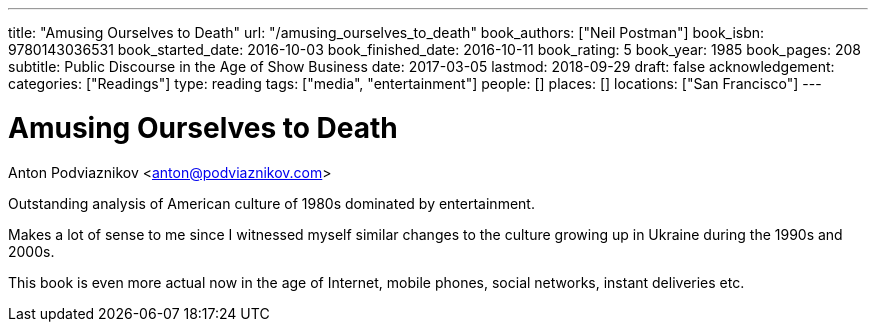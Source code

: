 ---
title: "Amusing Ourselves to Death"
url: "/amusing_ourselves_to_death"
book_authors: ["Neil Postman"]
book_isbn: 9780143036531
book_started_date: 2016-10-03
book_finished_date: 2016-10-11
book_rating: 5
book_year: 1985
book_pages: 208
subtitle: Public Discourse in the Age of Show Business
date: 2017-03-05
lastmod: 2018-09-29
draft: false
acknowledgement: 
categories: ["Readings"]
type: reading
tags: ["media", "entertainment"]
people: []
places: []
locations: ["San Francisco"]
---

= Amusing Ourselves to Death
Anton Podviaznikov <anton@podviaznikov.com>

Outstanding analysis of American culture of 1980s dominated by entertainment.

Makes a lot of sense to me since I witnessed myself similar changes to the culture growing up in Ukraine during the 1990s and 2000s.

This book is even more actual now in the age of Internet, mobile phones, social networks, 
instant deliveries etc.